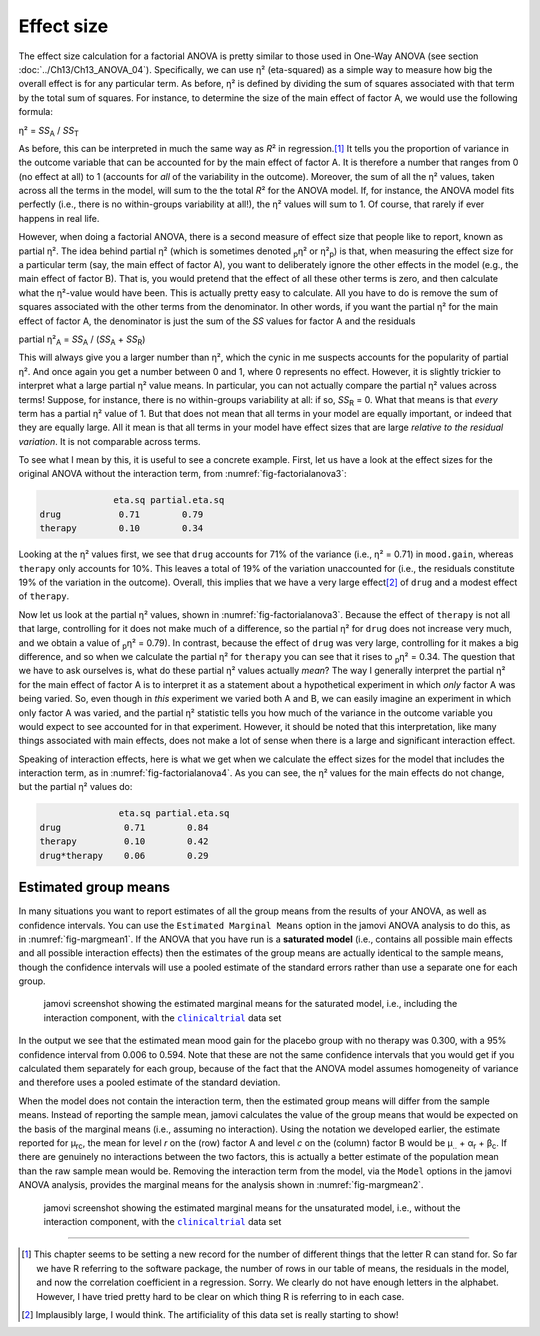 .. sectionauthor:: `Danielle J. Navarro <https://djnavarro.net/>`_ and `David R. Foxcroft <https://www.davidfoxcroft.com/>`_

Effect size
-----------

The effect size calculation for a factorial ANOVA is pretty similar to those
used in One-Way ANOVA (see section :doc:`../Ch13/Ch13_ANOVA_04`).
Specifically, we can use η² (eta-squared) as a simple way to measure how big
the overall effect is for any particular term. As before, η² is defined by
dividing the sum of squares associated with that term by the total sum of
squares. For instance, to determine the size of the main effect of factor A,
we would use the following formula:

| η² = *SS*\ :sub:`A` / *SS*\ :sub:`T`

As before, this can be interpreted in much the same way as *R*\²
in regression.\ [#]_ It tells you the proportion of variance in the
outcome variable that can be accounted for by the main effect of factor
A. It is therefore a number that ranges from 0 (no effect at all) to 1
(accounts for *all* of the variability in the outcome). Moreover, the
sum of all the η² values, taken across all the terms in the
model, will sum to the the total *R*\² for the ANOVA model. If,
for instance, the ANOVA model fits perfectly (i.e., there is no
within-groups variability at all!), the η² values will sum
to 1. Of course, that rarely if ever happens in real life.

However, when doing a factorial ANOVA, there is a second measure of effect size
that people like to report, known as partial η². The idea behind partial η²
(which is sometimes denoted :sub:`p`\ η² or \η²\ :sub:`p`) is that, when
measuring the effect size for a particular term (say, the main effect of factor
A), you want to deliberately ignore the other effects in the model (e.g., the
main effect of factor B). That is, you would pretend that the effect of all
these other terms is zero, and then calculate what the η²-value would have
been. This is actually pretty easy to calculate. All you have to do is remove
the sum of squares associated with the other terms from the denominator. In
other words, if you want the partial η² for the main effect of factor A, the
denominator is just the sum of the *SS* values for factor A and the residuals

| partial η²\ :sub:`A` = *SS*\ :sub:`A` / (*SS*\ :sub:`A` + *SS*\ :sub:`R`)

This will always give you a larger number than η², which the cynic in me
suspects accounts for the popularity of partial η². And once again you get a
number between 0 and 1, where 0 represents no effect. However, it is slightly
trickier to interpret what a large partial η² value means. In particular, you
can not actually compare the partial η² values across terms! Suppose, for
instance, there is no within-groups variability at all: if so, *SS*\ :sub:`R`
= 0. What that means is that *every* term has a partial η² value of 1. But that
does not mean that all terms in your model are equally important, or indeed
that they are equally large. All it mean is that all terms in your model have
effect sizes that are large *relative to the residual variation*. It is not
comparable across terms.

To see what I mean by this, it is useful to see a concrete example. First, let
us have a look at the effect sizes for the original ANOVA without the
interaction term, from :numref:`fig-factorialanova3`:

.. code-block:: text

                 eta.sq partial.eta.sq
   drug           0.71        0.79
   therapy        0.10        0.34

Looking at the η² values first, we see that ``drug`` accounts for 71\% of the
variance (i.e., η² = 0.71) in ``mood.gain``, whereas ``therapy`` only accounts
for 10\%. This leaves a total of 19\% of the variation unaccounted for (i.e.,
the residuals constitute 19\% of the variation in the outcome). Overall, this
implies that we have a very large effect\ [#]_ of ``drug`` and a modest effect
of ``therapy``.

Now let us look at the partial η² values, shown in :numref:`fig-factorialanova3`.
Because the effect of ``therapy`` is not all that large, controlling for it
does not make much of a difference, so the partial η² for ``drug`` does not
increase very much, and we obtain a value of :sub:`p`\ η² = 0.79). In contrast,
because the effect of ``drug`` was very large, controlling for it makes a big
difference, and so when we calculate the partial η² for ``therapy`` you can see
that it rises to :sub:`p`\ η² = 0.34. The question that we have to ask
ourselves is, what do these partial η² values actually *mean*? The way I
generally interpret the partial η² for the main effect of factor A is to
interpret it as a statement about a hypothetical experiment in which *only*
factor A was being varied. So, even though in *this* experiment we varied both
A and B, we can easily imagine an experiment in which only factor A was varied,
and the partial η² statistic tells you how much of the variance in the outcome
variable you would expect to see accounted for in that experiment. However, it
should be noted that this interpretation, like many things associated with main
effects, does not make a lot of sense when there is a large and significant
interaction effect.

Speaking of interaction effects, here is what we get when we calculate the
effect sizes for the model that includes the interaction term, as in
:numref:`fig-factorialanova4`. As you can see, the η² values for the main
effects do not change, but the partial η² values do:

.. code-block:: text

                  eta.sq partial.eta.sq
   drug            0.71        0.84
   therapy         0.10        0.42
   drug*therapy    0.06        0.29

Estimated group means
~~~~~~~~~~~~~~~~~~~~~

In many situations you want to report estimates of all the group means from the
results of your ANOVA, as well as confidence intervals. You can use the
``Estimated Marginal Means`` option in the jamovi ANOVA analysis to do this, as
in :numref:`fig-margmean1`. If the ANOVA that you have run is a **saturated
model** (i.e., contains all possible main effects and all possible interaction
effects) then the estimates of the group means are actually identical to the
sample means, though the confidence intervals will use a pooled estimate of the
standard errors rather than use a separate one for each group.

.. ----------------------------------------------------------------------------

.. figure:: ../_images/lsj_margmean1.*
   :alt: Estimated marginal means for the saturated model
   :name: fig-margmean1

   jamovi screenshot showing the estimated marginal means for the saturated
   model, i.e., including the interaction component, with the |clinicaltrial|_
   data set
   
.. ----------------------------------------------------------------------------

In the output we see that the estimated mean mood gain for the placebo group
with no therapy was 0.300, with a 95\% confidence interval from 0.006 to 0.594.
Note that these are not the same confidence intervals that you would get if you
calculated them separately for each group, because of the fact that the ANOVA
model assumes homogeneity of variance and therefore uses a pooled estimate of
the standard deviation.

When the model does not contain the interaction term, then the estimated group
means will differ from the sample means. Instead of reporting the sample mean,
jamovi calculates the value of the group means that would be expected on the
basis of the marginal means (i.e., assuming no interaction). Using the notation
we developed earlier, the estimate reported for µ\ :sub:`rc`, the mean for
level *r* on the (row) factor A and level *c* on the (column) factor B would be
µ\ :sub:`..` + α\ :sub:`r` + β\ :sub:`c`\. If there are genuinely no
interactions between the two factors, this is actually a better estimate of the
population mean than the raw sample mean would be. Removing the interaction
term from the model, via the ``Model`` options in the jamovi ANOVA analysis,
provides the marginal means for the analysis shown in :numref:`fig-margmean2`.

.. ----------------------------------------------------------------------------

.. figure:: ../_images/lsj_margmean2.*
   :alt: Estimated marginal means for the unsaturated model
   :name: fig-margmean2

   jamovi screenshot showing the estimated marginal means for the unsaturated
   model, i.e., without the interaction component, with the |clinicaltrial|_
   data set
   
.. ----------------------------------------------------------------------------

------

.. [#]
   This chapter seems to be setting a new record for the number of
   different things that the letter R can stand for. So far we have
   R referring to the software package, the number of rows in our table
   of means, the residuals in the model, and now the correlation
   coefficient in a regression. Sorry. We clearly do not have enough
   letters in the alphabet. However, I have tried pretty hard to be clear
   on which thing R is referring to in each case.

.. [#]
   Implausibly large, I would think. The artificiality of this data set
   is really starting to show!

.. ----------------------------------------------------------------------------

.. |clinicaltrial|                     replace:: ``clinicaltrial``
.. _clinicaltrial:                     ../../_statics/data/clinicaltrial.omv
